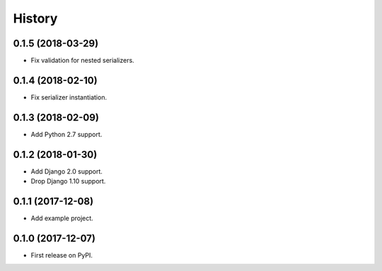 .. :changelog:

History
-------

0.1.5 (2018-03-29)
++++++++++++++++++

* Fix validation for nested serializers.

0.1.4 (2018-02-10)
++++++++++++++++++

* Fix serializer instantiation.

0.1.3 (2018-02-09)
++++++++++++++++++

* Add Python 2.7 support.

0.1.2 (2018-01-30)
++++++++++++++++++

* Add Django 2.0 support.
* Drop Django 1.10 support.

0.1.1 (2017-12-08)
++++++++++++++++++

* Add example project.

0.1.0 (2017-12-07)
++++++++++++++++++

* First release on PyPI.
